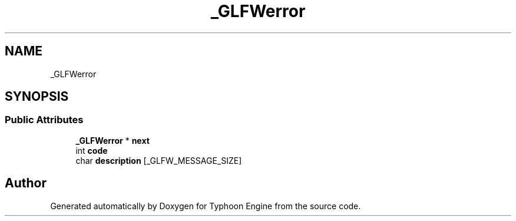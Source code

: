 .TH "_GLFWerror" 3 "Sat Jul 20 2019" "Version 0.1" "Typhoon Engine" \" -*- nroff -*-
.ad l
.nh
.SH NAME
_GLFWerror
.SH SYNOPSIS
.br
.PP
.SS "Public Attributes"

.in +1c
.ti -1c
.RI "\fB_GLFWerror\fP * \fBnext\fP"
.br
.ti -1c
.RI "int \fBcode\fP"
.br
.ti -1c
.RI "char \fBdescription\fP [_GLFW_MESSAGE_SIZE]"
.br
.in -1c

.SH "Author"
.PP 
Generated automatically by Doxygen for Typhoon Engine from the source code\&.
